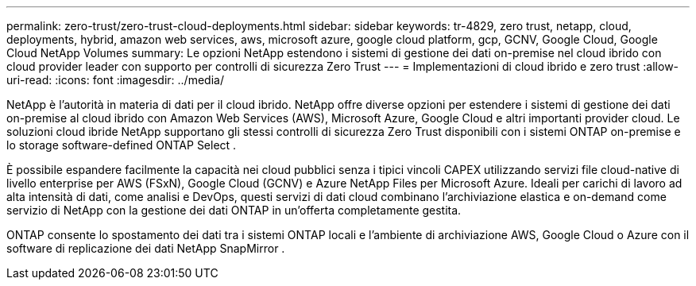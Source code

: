 ---
permalink: zero-trust/zero-trust-cloud-deployments.html 
sidebar: sidebar 
keywords: tr-4829, zero trust, netapp, cloud, deployments, hybrid, amazon web services, aws, microsoft azure, google cloud platform, gcp, GCNV, Google Cloud, Google Cloud NetApp Volumes 
summary: Le opzioni NetApp estendono i sistemi di gestione dei dati on-premise nel cloud ibrido con cloud provider leader con supporto per controlli di sicurezza Zero Trust 
---
= Implementazioni di cloud ibrido e zero trust
:allow-uri-read: 
:icons: font
:imagesdir: ../media/


[role="lead"]
NetApp è l'autorità in materia di dati per il cloud ibrido. NetApp offre diverse opzioni per estendere i sistemi di gestione dei dati on-premise al cloud ibrido con Amazon Web Services (AWS), Microsoft Azure, Google Cloud e altri importanti provider cloud. Le soluzioni cloud ibride NetApp supportano gli stessi controlli di sicurezza Zero Trust disponibili con i sistemi ONTAP on-premise e lo storage software-defined ONTAP Select .

È possibile espandere facilmente la capacità nei cloud pubblici senza i tipici vincoli CAPEX utilizzando servizi file cloud-native di livello enterprise per AWS (FSxN), Google Cloud (GCNV) e Azure NetApp Files per Microsoft Azure. Ideali per carichi di lavoro ad alta intensità di dati, come analisi e DevOps, questi servizi di dati cloud combinano l'archiviazione elastica e on-demand come servizio di NetApp con la gestione dei dati ONTAP in un'offerta completamente gestita.

ONTAP consente lo spostamento dei dati tra i sistemi ONTAP locali e l'ambiente di archiviazione AWS, Google Cloud o Azure con il software di replicazione dei dati NetApp SnapMirror .
